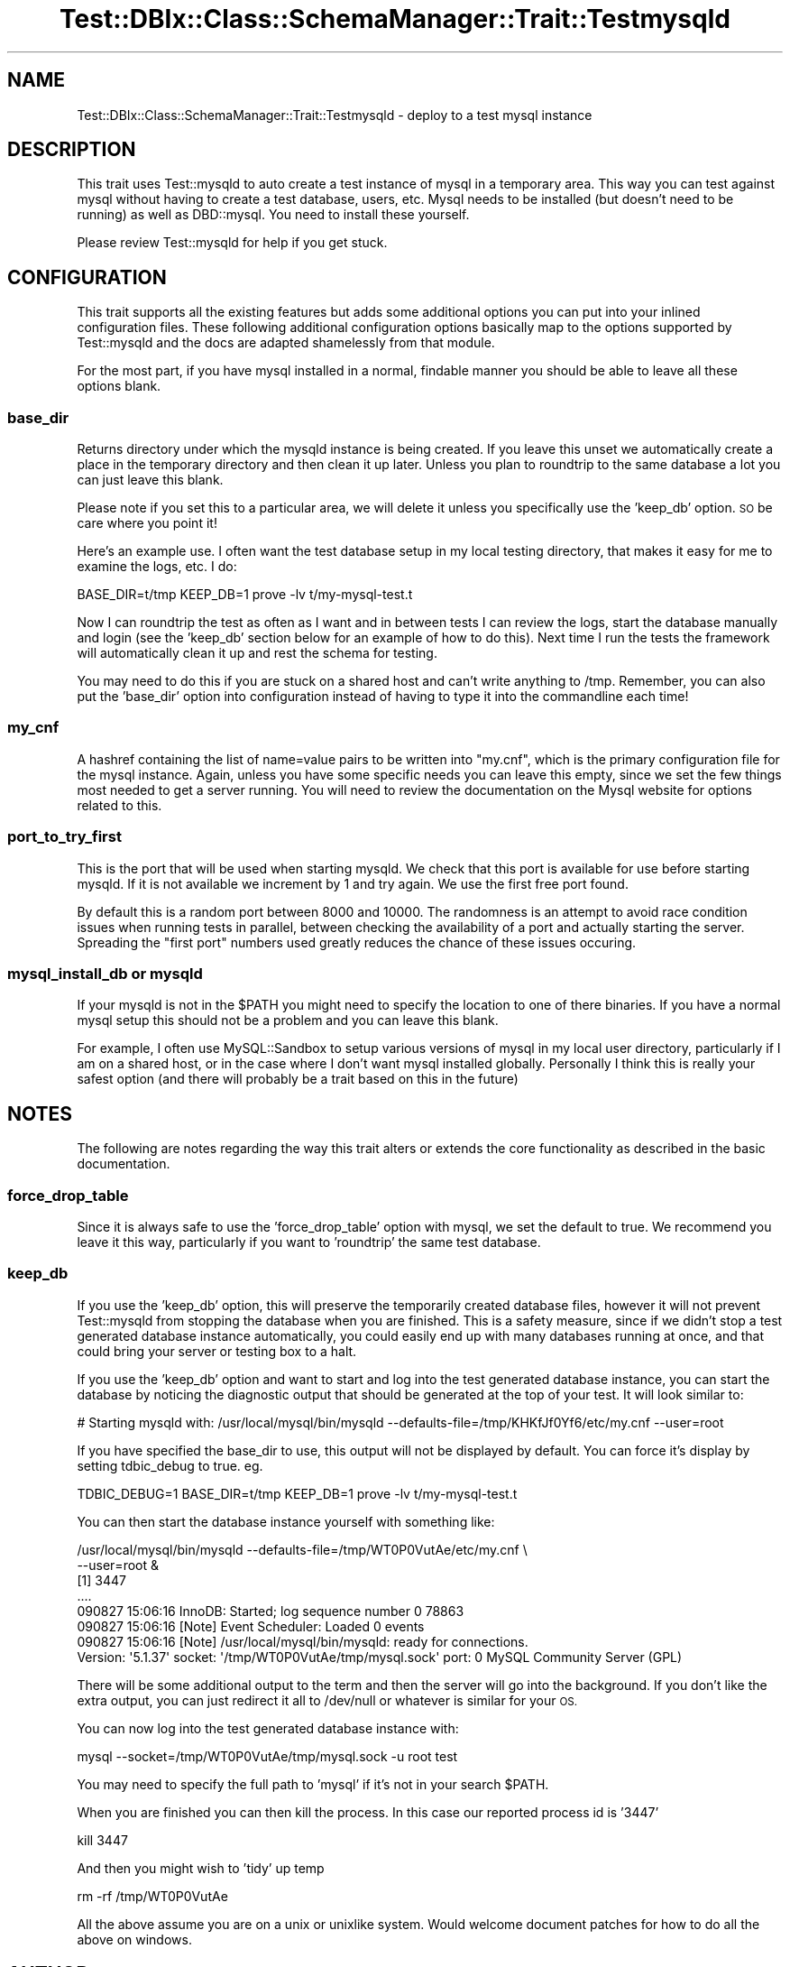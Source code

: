 .\" Automatically generated by Pod::Man 4.14 (Pod::Simple 3.40)
.\"
.\" Standard preamble:
.\" ========================================================================
.de Sp \" Vertical space (when we can't use .PP)
.if t .sp .5v
.if n .sp
..
.de Vb \" Begin verbatim text
.ft CW
.nf
.ne \\$1
..
.de Ve \" End verbatim text
.ft R
.fi
..
.\" Set up some character translations and predefined strings.  \*(-- will
.\" give an unbreakable dash, \*(PI will give pi, \*(L" will give a left
.\" double quote, and \*(R" will give a right double quote.  \*(C+ will
.\" give a nicer C++.  Capital omega is used to do unbreakable dashes and
.\" therefore won't be available.  \*(C` and \*(C' expand to `' in nroff,
.\" nothing in troff, for use with C<>.
.tr \(*W-
.ds C+ C\v'-.1v'\h'-1p'\s-2+\h'-1p'+\s0\v'.1v'\h'-1p'
.ie n \{\
.    ds -- \(*W-
.    ds PI pi
.    if (\n(.H=4u)&(1m=24u) .ds -- \(*W\h'-12u'\(*W\h'-12u'-\" diablo 10 pitch
.    if (\n(.H=4u)&(1m=20u) .ds -- \(*W\h'-12u'\(*W\h'-8u'-\"  diablo 12 pitch
.    ds L" ""
.    ds R" ""
.    ds C` ""
.    ds C' ""
'br\}
.el\{\
.    ds -- \|\(em\|
.    ds PI \(*p
.    ds L" ``
.    ds R" ''
.    ds C`
.    ds C'
'br\}
.\"
.\" Escape single quotes in literal strings from groff's Unicode transform.
.ie \n(.g .ds Aq \(aq
.el       .ds Aq '
.\"
.\" If the F register is >0, we'll generate index entries on stderr for
.\" titles (.TH), headers (.SH), subsections (.SS), items (.Ip), and index
.\" entries marked with X<> in POD.  Of course, you'll have to process the
.\" output yourself in some meaningful fashion.
.\"
.\" Avoid warning from groff about undefined register 'F'.
.de IX
..
.nr rF 0
.if \n(.g .if rF .nr rF 1
.if (\n(rF:(\n(.g==0)) \{\
.    if \nF \{\
.        de IX
.        tm Index:\\$1\t\\n%\t"\\$2"
..
.        if !\nF==2 \{\
.            nr % 0
.            nr F 2
.        \}
.    \}
.\}
.rr rF
.\" ========================================================================
.\"
.IX Title "Test::DBIx::Class::SchemaManager::Trait::Testmysqld 3"
.TH Test::DBIx::Class::SchemaManager::Trait::Testmysqld 3 "2016-12-07" "perl v5.32.0" "User Contributed Perl Documentation"
.\" For nroff, turn off justification.  Always turn off hyphenation; it makes
.\" way too many mistakes in technical documents.
.if n .ad l
.nh
.SH "NAME"
Test::DBIx::Class::SchemaManager::Trait::Testmysqld \- deploy to a test mysql instance
.SH "DESCRIPTION"
.IX Header "DESCRIPTION"
This trait uses Test::mysqld to auto create a test instance of mysql in a
temporary area.  This way you can test against mysql without having to create
a test database, users, etc.  Mysql needs to be installed (but doesn't need to
be running) as well as DBD::mysql.  You need to install these yourself.
.PP
Please review Test::mysqld for help if you get stuck.
.SH "CONFIGURATION"
.IX Header "CONFIGURATION"
This trait supports all the existing features but adds some additional options
you can put into your inlined configuration files.  These following additional
configuration options basically map to the options supported by Test::mysqld
and the docs are adapted shamelessly from that module.
.PP
For the most part, if you have mysql installed in a normal, findable manner
you should be able to leave all these options blank.
.SS "base_dir"
.IX Subsection "base_dir"
Returns directory under which the mysqld instance is being created. If you leave
this unset we automatically create a place in the temporary directory and then
clean it up later.  Unless you plan to roundtrip to the same database a lot
you can just leave this blank.
.PP
Please note if you set this to a particular area, we will delete it unless
you specifically use the 'keep_db' option.  \s-1SO\s0 be care where you point it!
.PP
Here's an example use.  I often want the test database setup in my local
testing directory, that makes it easy for me to examine the logs, etc.  I do:
.PP
.Vb 1
\&        BASE_DIR=t/tmp KEEP_DB=1 prove \-lv t/my\-mysql\-test.t
.Ve
.PP
Now I can roundtrip the test as often as I want and in between tests I can
review the logs, start the database manually and login (see the 'keep_db'
section below for an example of how to do this).  Next time I run the tests
the framework will automatically clean it up and rest the schema for testing.
.PP
You may need to do this if you are stuck on a shared host and can't write
anything to /tmp.  Remember, you can also put the 'base_dir' option into
configuration instead of having to type it into the commandline each time!
.SS "my_cnf"
.IX Subsection "my_cnf"
A hashref containing the list of name=value pairs to be written into \*(L"my.cnf\*(R",
which is the primary configuration file for the mysql instance.  Again, unless
you have some specific needs you can leave this empty, since we set the few
things most needed to get a server running.  You will need to review the
documentation on the Mysql website for options related to this.
.SS "port_to_try_first"
.IX Subsection "port_to_try_first"
This is the port that will be used when starting mysqld. We check that this
port is available for use before starting mysqld. If it is not available we
increment by 1 and try again. We use the first free port found.
.PP
By default this is a random port between 8000 and 10000. The randomness is
an attempt to avoid race condition issues when running tests in parallel,
between checking the availability of a port and actually starting the server.
Spreading the \*(L"first port\*(R" numbers used greatly reduces the chance of these
issues occuring.
.SS "mysql_install_db or mysqld"
.IX Subsection "mysql_install_db or mysqld"
If your mysqld is not in the \f(CW$PATH\fR you might need to specify the location to
one of there binaries.  If you have a normal mysql setup this should not be
a problem and you can leave this blank.
.PP
For example, I often use MySQL::Sandbox to setup various versions of mysql
in my local user directory, particularly if I am on a shared host, or in the
case where I don't want mysql installed globally.  Personally I think this is
really your safest option (and there will probably be a trait based on this
in the future)
.SH "NOTES"
.IX Header "NOTES"
The following are notes regarding the way this trait alters or extends the
core functionality as described in the basic documentation.
.SS "force_drop_table"
.IX Subsection "force_drop_table"
Since it is always safe to use the 'force_drop_table' option with mysql, we set
the default to true.  We recommend you leave it this way, particularly if you
want to 'roundtrip' the same test database.
.SS "keep_db"
.IX Subsection "keep_db"
If you use the 'keep_db' option, this will preserve the temporarily created
database files, however it will not prevent Test::mysqld from stopping the
database when you are finished.  This is a safety measure, since if we didn't
stop a test generated database instance automatically, you could easily end up
with many databases running at once, and that could bring your server or testing
box to a halt.
.PP
If you use the 'keep_db' option and want to start and log into the test generated
database instance, you can start the database by noticing the diagnostic output
that should be generated at the top of your test.  It will look similar to:
.PP
.Vb 1
\&        # Starting mysqld with: /usr/local/mysql/bin/mysqld \-\-defaults\-file=/tmp/KHKfJf0Yf6/etc/my.cnf \-\-user=root
.Ve
.PP
If you have specified the base_dir to use, this output will not be displayed by
default. You can force it's display by setting tdbic_debug to true. eg.
.PP
.Vb 1
\&        TDBIC_DEBUG=1 BASE_DIR=t/tmp KEEP_DB=1 prove \-lv t/my\-mysql\-test.t
.Ve
.PP
You can then start the database instance yourself with something like:
.PP
.Vb 8
\&        /usr/local/mysql/bin/mysqld \-\-defaults\-file=/tmp/WT0P0VutAe/etc/my.cnf \e
\&        \-\-user=root &
\&        [1] 3447
\&        ....
\&        090827 15:06:16  InnoDB: Started; log sequence number 0 78863
\&        090827 15:06:16 [Note] Event Scheduler: Loaded 0 events
\&        090827 15:06:16 [Note] /usr/local/mysql/bin/mysqld: ready for connections.
\&        Version: \*(Aq5.1.37\*(Aq  socket: \*(Aq/tmp/WT0P0VutAe/tmp/mysql.sock\*(Aq  port: 0  MySQL Community Server (GPL)
.Ve
.PP
There will be some additional output to the term and then the server will go
into the background.  If you don't like the extra output, you can just redirect
it all to /dev/null or whatever is similar for your \s-1OS.\s0
.PP
You can now log into the test generated database instance with:
.PP
.Vb 1
\&        mysql \-\-socket=/tmp/WT0P0VutAe/tmp/mysql.sock \-u root test
.Ve
.PP
You may need to specify the full path to 'mysql' if it's not in your search
\&\f(CW$PATH\fR.
.PP
When you are finished you can then kill the process.  In this case our reported
process id is '3447'
.PP
.Vb 1
\&        kill 3447
.Ve
.PP
And then you might wish to 'tidy' up temp
.PP
.Vb 1
\&        rm \-rf /tmp/WT0P0VutAe
.Ve
.PP
All the above assume you are on a unix or unixlike system.  Would welcome
document patches for how to do all the above on windows.
.SH "AUTHOR"
.IX Header "AUTHOR"
John Napiorkowski \f(CW\*(C`<jjnapiork@cpan.org>\*(C'\fR
.SH "COPYRIGHT & LICENSE"
.IX Header "COPYRIGHT & LICENSE"
Copyright 2009, John Napiorkowski \f(CW\*(C`<jjnapiork@cpan.org>\*(C'\fR
.PP
This program is free software; you can redistribute it and/or modify
it under the same terms as Perl itself.
